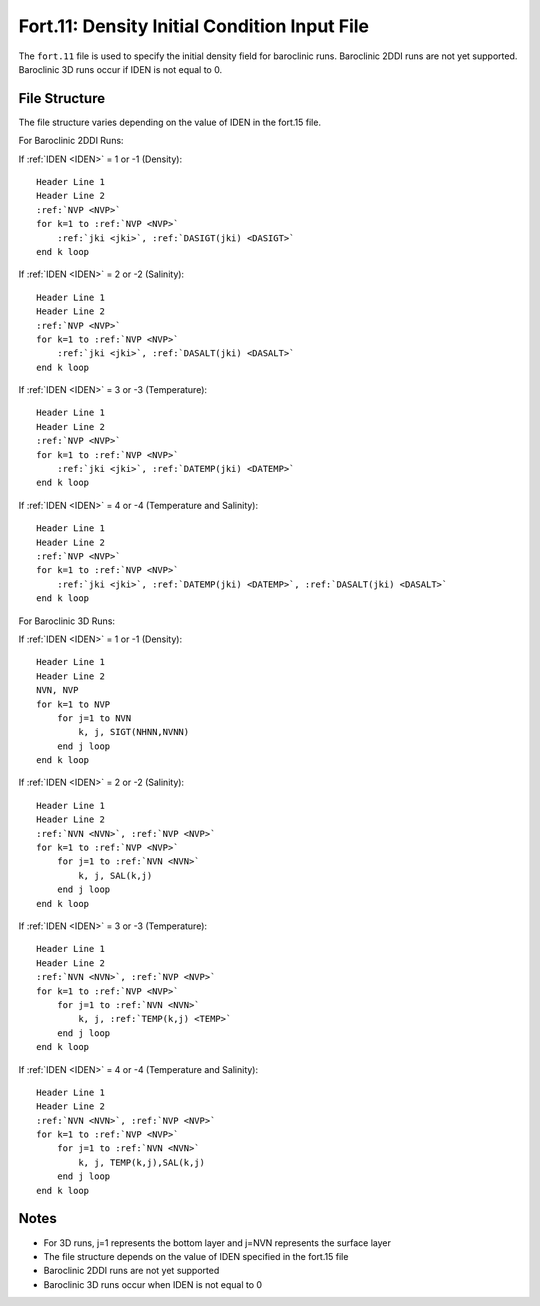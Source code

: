 Fort.11: Density Initial Condition Input File
=============================================

The ``fort.11`` file is used to specify the initial density field for baroclinic runs. Baroclinic 2DDI runs are not yet supported. Baroclinic 3D runs occur if IDEN is not equal to 0.

File Structure
--------------

The file structure varies depending on the value of IDEN in the fort.15 file.

For Baroclinic 2DDI Runs:

If :ref:`IDEN <IDEN>` = 1 or -1 (Density):

.. parsed-literal::

    Header Line 1
    Header Line 2
    :ref:`NVP <NVP>`
    for k=1 to :ref:`NVP <NVP>`
        :ref:`jki <jki>`, :ref:`DASIGT(jki) <DASIGT>`
    end k loop

If :ref:`IDEN <IDEN>` = 2 or -2 (Salinity):

.. parsed-literal::

    Header Line 1
    Header Line 2
    :ref:`NVP <NVP>`
    for k=1 to :ref:`NVP <NVP>`
        :ref:`jki <jki>`, :ref:`DASALT(jki) <DASALT>`
    end k loop

If :ref:`IDEN <IDEN>` = 3 or -3 (Temperature):

.. parsed-literal::

    Header Line 1
    Header Line 2
    :ref:`NVP <NVP>`
    for k=1 to :ref:`NVP <NVP>`
        :ref:`jki <jki>`, :ref:`DATEMP(jki) <DATEMP>`
    end k loop

If :ref:`IDEN <IDEN>` = 4 or -4 (Temperature and Salinity):

.. parsed-literal::

    Header Line 1
    Header Line 2
    :ref:`NVP <NVP>`
    for k=1 to :ref:`NVP <NVP>`
        :ref:`jki <jki>`, :ref:`DATEMP(jki) <DATEMP>`, :ref:`DASALT(jki) <DASALT>`
    end k loop

For Baroclinic 3D Runs:

If :ref:`IDEN <IDEN>` = 1 or -1 (Density):

.. parsed-literal::

    Header Line 1
    Header Line 2
    NVN, NVP
    for k=1 to NVP
        for j=1 to NVN
            k, j, SIGT(NHNN,NVNN)
        end j loop
    end k loop

If :ref:`IDEN <IDEN>` = 2 or -2 (Salinity):

.. parsed-literal::

    Header Line 1
    Header Line 2
    :ref:`NVN <NVN>`, :ref:`NVP <NVP>`
    for k=1 to :ref:`NVP <NVP>`
        for j=1 to :ref:`NVN <NVN>`
            k, j, SAL(k,j)
        end j loop
    end k loop

If :ref:`IDEN <IDEN>` = 3 or -3 (Temperature):

.. parsed-literal::

    Header Line 1
    Header Line 2
    :ref:`NVN <NVN>`, :ref:`NVP <NVP>`
    for k=1 to :ref:`NVP <NVP>`
        for j=1 to :ref:`NVN <NVN>`
            k, j, :ref:`TEMP(k,j) <TEMP>`
        end j loop
    end k loop

If :ref:`IDEN <IDEN>` = 4 or -4 (Temperature and Salinity):

.. parsed-literal::

    Header Line 1
    Header Line 2
    :ref:`NVN <NVN>`, :ref:`NVP <NVP>`
    for k=1 to :ref:`NVP <NVP>`
        for j=1 to :ref:`NVN <NVN>`
            k, j, TEMP(k,j),SAL(k,j)
        end j loop
    end k loop

Notes
-----

- For 3D runs, j=1 represents the bottom layer and j=NVN represents the surface layer
- The file structure depends on the value of IDEN specified in the fort.15 file
- Baroclinic 2DDI runs are not yet supported
- Baroclinic 3D runs occur when IDEN is not equal to 0 